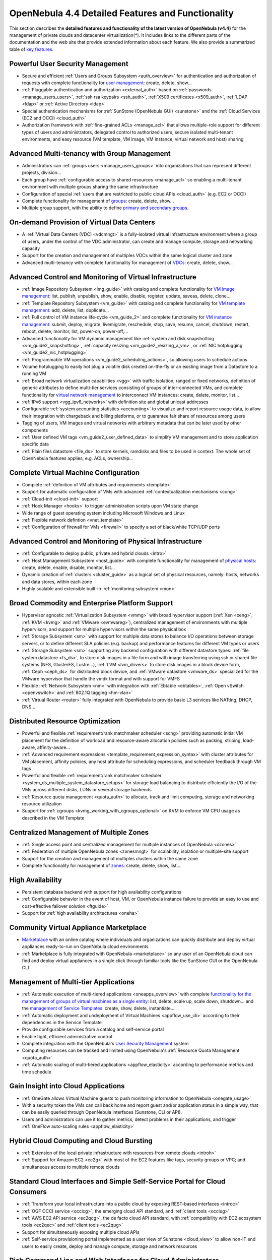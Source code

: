 .. _features:

===================================================
OpenNebula 4.4 Detailed Features and Functionality
===================================================

This section describes the **detailed features and functionality of the latest version of OpenNebula (v4.4)** for the management of private clouds and datacenter virtualization(\*). It includes links to the different parts of the documentation and the web site that provide extended information about each feature. We also provide a summarized table of `key features <http://opennebula.org/about:keyfeatures>`__.

Powerful User Security Management
=================================

-  Secure and efficient :ref:`Users and Groups Subsystem <auth_overview>` for authentication and authorization of requests with complete functionality for `user management <http://opennebula.org/doc/4.4/cli/oneuser.1.html>`__: create, delete, show...
-  :ref:`Pluggable authentication and authorization <external_auth>` based on :ref:`passwords <manage_users_users>`, :ref:`ssh rsa keypairs <ssh_auth>`, :ref:`X509 certificates <x509_auth>`, :ref:`LDAP <ldap>` or :ref:`Active Directory <ldap>`
-  Special authentication mechanisms for :ref:`SunStone (OpenNebula GUI) <sunstone>` and the :ref:`Cloud Services (EC2 and OCCI) <cloud_auth>`
-  Authorization framework with :ref:`fine-grained ACLs <manage_acl>` that allows multiple-role support for different types of users and administrators, delegated control to authorized users, secure isolated multi-tenant environments, and easy resource (VM template, VM image, VM instance, virtual network and host) sharing

Advanced Multi-tenancy with Group Management
============================================

-  Administrators can :ref:`groups users <manage_users_groups>` into organizations that can represent different projects, division...
-  Each group have :ref:`configurable access to shared resources <manage_acl>` so enabling a multi-tenant environment with multiple groups sharing the same infrastructure
-  Configuration of special :ref:`users that are restricted to public cloud APIs <cloud_auth>` (e.g. EC2 or OCCI)
-  Complete functionality for management of `groups <http://opennebula.org/doc/4.4/cli/onegroup.1.html>`__: create, delete, show...
-  Multiple group support, with the ability to define `primary and secondary groups <http://opennebula.org/manage_users#primary_and_secondary_groups>`__.

On-demand Provision of Virtual Data Centers
===========================================

-  A :ref:`Virtual Data Centers (VDC) <vdcmngt>` is a fully-isolated virtual infrastructure environment where a group of users, under the control of the VDC administrator, can create and manage compute, storage and networking capacity
-  Support for the creation and management of multiples VDCs within the same logical cluster and zone
-  Advanced multi-tenancy with complete functionality for management of `VDCs <http://opennebula.org/doc/4.4/cli/onevdc.1.html>`__: create, delete, show...

Advanced Control and Monitoring of Virtual Infrastructure
=========================================================

-  :ref:`Image Repository Subsystem <img_guide>` with catalog and complete functionality for `VM image management <http://opennebula.org/doc/4.4/cli/oneimage.1.html>`__: list, publish, unpublish, show, enable, disable, register, update, saveas, delete, clone...
-  :ref:`Template Repository Subsystem <vm_guide>` with catalog and complete functionality for `VM template management <http://opennebula.org/doc/4.4/cli/onetemplate.1.html>`__: add, delete, list, duplicate...
-  :ref:`Full control of VM instance life-cycle <vm_guide_2>` and complete functionality for `VM instance management <http://opennebula.org/doc/4.4/cli/onevm.1.html>`__: submit, deploy, migrate, livemigrate, reschedule, stop, save, resume, cancel, shutdown, restart, reboot, delete, monitor, list, power-on, power-off,...
-  Advanced functionality for VM dynamic management like :ref:`system and disk snapshotting <vm_guide2_snapshotting>`, :ref:`capacity resizing <vm_guide2_resizing_a_vm>`, or :ref:`NIC hotplugging <vm_guide2_nic_hotplugging>`
-  :ref:`Programmable VM operations <vm_guide2_scheduling_actions>`, so allowing users to schedule actions
-  Volume hotplugging to easily hot plug a volatile disk created on-the-fly or an existing image from a Datastore to a running VM
-  :ref:`Broad network virtualization capabilities <vgg>` with traffic isolation, ranged or fixed networks, definition of generic attributes to define multi-tier services consisting of groups of inter-connected VMs, and complete functionality for `virtual network management <http://opennebula.org/doc/4.4/cli/onevnet.1.html>`__ to interconnect VM instances: create, delete, monitor, list...
-  :ref:`IPv6 support <vgg_ipv6_networks>` with definition site and global unicast addresses
-  Configurable :ref:`system accounting statistics <accounting>` to visualize and report resource usage data, to allow their integration with chargeback and billing platforms, or to guarantee fair share of resources among users
-  Tagging of users, VM images and virtual networks with arbitrary metadata that can be later used by other components
-  :ref:`User defined VM tags <vm_guide2_user_defined_data>` to simplify VM management and to store application specific data
-  :ref:`Plain files datastore <file_ds>` to store kernels, ramdisks and files to be used in context. The whole set of OpenNebula features applies, e.g. ACLs, ownership...

Complete Virtual Machine Configuration
======================================

-  Complete :ref:`definition of VM attributes and requirements <template>`
-  Support for automatic configuration of VMs with advanced :ref:`contextualization mechanisms <cong>`
-  :ref:`Cloud-init <cloud-init>` support
-  :ref:`Hook Manager <hooks>` to trigger administration scripts upon VM state change
-  Wide range of guest operating system including Microsoft Windows and Linux
-  :ref:`Flexible network defintion <vnet_template>`
-  :ref:`Configuration of firewall for VMs <firewall>` to specify a set of black/white TCP/UDP ports

Advanced Control and Monitoring of Physical Infrastructure
==========================================================

-  :ref:`Configurable to deploy public, private and hybrid clouds <intro>`
-  :ref:`Host Management Subsystem <host_guide>` with complete functionality for management of `physical hosts <http://opennebula.org/doc/4.4/cli/onehost.1.html>`__: create, delete, enable, disable, monitor, list...
-  Dynamic creation of :ref:`clusters <cluster_guide>` as a logical set of physical resources, namely: hosts, networks and data stores, within each zone
-  Highly scalable and extensible built-in :ref:`monitoring subsystem <mon>`

Broad Commodity and Enterprise Platform Support
===============================================

-  Hypervisor agnostic :ref:`Virtualization Subsystem <vmmg>` with broad hypervisor support (:ref:`Xen <xeng>`, :ref:`KVM <kvmg>` and :ref:`VMware <evmwareg>`), centralized management of environments with multiple hypervisors, and support for multiple hypervisors within the same physical box
-  :ref:`Storage Subsystem <sm>` with support for multiple data stores to balance I/O operations between storage servers, or to define different SLA policies (e.g. backup) and performance features for different VM types or users
-  :ref:`Storage Subsystem <sm>` supporting any backend configuration with different datastore types: :ref:`file system datastore <fs_ds>`, to store disk images in a file form and with image transferring using ssh or shared file systems (NFS, GlusterFS, Lustre...), :ref:`LVM <lvm_drivers>` to store disk images in a block device form, :ref:`Ceph <ceph_ds>` for distributed block device, and :ref:`VMware datastore <vmware_ds>` specialized for the VMware hypervisor that handle the vmdk format and with support for VMFS
-  Flexible :ref:`Network Subsystem <nm>` with integration with :ref:`Ebtable <ebtables>`, :ref:`Open vSwitch <openvswitch>` and :ref:`802.1Q tagging <hm-vlan>`
-  :ref:`Virtual Router <router>` fully integrated with OpenNebula to provide basic L3 services like NATting, DHCP, DNS...

Distributed Resource Optimization
=================================

-  Powerful and flexible :ref:`requirement/rank matchmaker scheduler <schg>` providing automatic initial VM placement for the definition of workload and resource-aware allocation policies such as packing, striping, load-aware, affinity-aware...
-  :ref:`Advanced requirement expressions <template_requirement_expression_syntax>` with cluster attributes for VM placement, affinity policies, any host attribute for scheduling expressions, and scheduler feedback through VM tags
-  Powerful and flexible :ref:`requirement/rank matchmaker scheduler <system_ds_multiple_system_datastore_setups>` for storage load balancing to distribute efficiently the I/O of the VMs across different disks, LUNs or several storage backends
-  :ref:`Resource quota management <quota_auth>` to allocate, track and limit computing, storage and networking resource utilization
-  Support for :ref:`cgroups <kvmg_working_with_cgroups_optional>` on KVM to enforce VM CPU usage as described in the VM Template

Centralized Management of Multiple Zones
========================================

-  :ref:`Single access point and centralized management for multiple instances of OpenNebula <ozones>`
-  :ref:`Federation of multiple OpenNebula zones <zonesmngt>` for scalability, isolation or multiple-site support
-  Support for the creation and management of multiples clusters within the same zone
-  Complete functionality for management of `zones <http://opennebula.org/doc/4.4/cli/onezone.1.html>`__: create, delete, show, list...

High Availability
=================

-  Persistent database backend with support for high availability configurations
-  :ref:`Configurable behavior in the event of host, VM, or OpenNebula instance failure to provide an easy to use and cost-effective failover solution <ftguide>`
-  Support for :ref:`high availability architectures <oneha>`

Community Virtual Appliance Marketplace
=======================================

-  `Marketplace <http://marketplace.c12g.com>`__ with an online catalog where individuals and organizations can quickly distribute and deploy virtual appliances ready-to-run on OpenNebula cloud environments
-  :ref:`Marketplace is fully integrated with OpenNebula <marketplace>` so any user of an OpenNebula cloud can find and deploy virtual appliances in a single click through familiar tools like the SunStone GUI or the OpenNebula CLI

Management of Multi-tier Applications
=====================================

-  :ref:`Automatic execution of multi-tiered applications <oneapps_overview>` with complete `functionality for the management of groups of virtual machines as a single entity <http://opennebula.org/doc/4.4/cli/oneflow.1.html>`__: list, delete, scale up, scale down, shutdown... and the `management of Service Templates <http://opennebula.org/doc/4.4/cli/oneflow-template.1.html>`__: create, show, delete, instantiate...
-  :ref:`Automatic deployment and undeployment of Virtual Machines <appflow_use_cli>` according to their dependencies in the Service Template
-  Provide configurable services from a catalog and self-service portal
-  Enable tight, efficient administrative control
-  Complete integration with the OpenNebula's `User Security Management <http://opennebula.org/documentation:features#powerful_user_security_management>`__ system
-  Computing resources can be tracked and limited using OpenNebula's :ref:`Resource Quota Management <quota_auth>`
-  :ref:`Automatic scaling of multi-tiered applications <appflow_elasticity>` according to performance metrics and time schedule

Gain Insight into Cloud Applications
====================================

-  :ref:`OneGate allows Virtual Machine guests to push monitoring information to OpenNebula <onegate_usage>`
-  With a security token the VMs can call back home and report guest and/or application status in a simple way, that can be easily queried through OpenNebula interfaces (Sunstone, CLI or API).
-  Users and administrators can use it to gather metrics, detect problems in their applications, and trigger :ref:`OneFlow auto-scaling rules <appflow_elasticity>`

Hybrid Cloud Computing and Cloud Bursting
=========================================

-  :ref:`Extension of the local private infrastructure with resources from remote clouds <introh>`
-  :ref:`Support for Amazon EC2 <ec2g>` with most of the EC2 features like tags, security groups or VPC; and simultaneous access to multiple remote clouds

Standard Cloud Interfaces and Simple Self-Service Portal for Cloud Consumers
============================================================================

-  :ref:`Transform your local infrastructure into a public cloud by exposing REST-based interfaces <introc>`
-  :ref:`OGF OCCI service <occicg>`, the emerging cloud API standard, and :ref:`client tools <occiug>`
-  :ref:`AWS EC2 API service <ec2qcg>`, the de facto cloud API standard, with :ref:`compatibility with EC2 ecosystem tools <ec2qec>` and :ref:`client tools <ec2qug>`
-  Support for simultaneously exposing multiple cloud APIs
-  :ref:`Self-service provisioning portal implemented as a user view of Sunstone <cloud_view>` to allow non-IT end users to easily create, deploy and manage compute, storage and network resources

Rich Command Line and Web Interfaces for Cloud Administrators
=============================================================

-  :ref:`Unix-like Command Line Interface <cli>` to manage all resources: users, VM images, VM templates, VM instances, virtual networks, zones, VDCs, physical hosts, accounting, authentication, authorization...
-  :ref:`Easy-to-use Sunstone Graphical Interface <sunstone>` providing usage graphics and statistics with cloudwatch-like functionality, VNC support, different system views for different roles, catalog access, multiple-zone management...
-  :ref:`Sunstone is easily customizable <suns_views>` to define multiple cloud views for different user groups

Multiple Deployment Options
===========================

-  :ref:`Easy to install and update <ignc>` with `packages for most common Linux distributions <http://opennebula.org/software:software>`__
-  `Available in most popular Linux distributions <http://opennebula.org/software:software>`__
-  :ref:`Optional building from source code <compile>`
-  :ref:`System features a small footprint <plan>`, less than 10Mb
-  :ref:`Detailed log files <log_debug>` with :ref:`syslog support <log_debug_configure_the_logging_system>` for the different components that maintain a record of significant changes

Easy Extension and Integration
==============================

-  Modular and extensible architecture to fit into any existing datacenter
-  Customizable drivers for the main subsystems to easily leverage existing IT infrastructure and system management products: :ref:`Virtualization <devel-vmm>`, :ref:`Storage <sd>`, :ref:`Monitoring <devel-im>`, :ref:`Network <devel-nm>`, :ref:`Auth <auth_overview>` and :ref:`Hybrid Cloud <devel-vmm>`
-  New drivers can be easily written in any language
-  Plugin support to easily extend SunStone Graphical Interface with additional tabs to better integrate Cloud and VM management with each site own operations and tools
-  Easily customizable self-service portal for cloud consumers
-  :ref:`Configuration and tuning parameters <oned_conf>` to adjust behavior of the cloud management instance to the requirements of the environment and use cases
-  `Fully open-source technology available under Apache license <http://dev.opennebula.org/projects/opennebula/repository>`__
-  Powerful and extensible low-level cloud API in :ref:`Ruby <ruby>` and :ref:`JAVA <java>` and :ref:`XMLRPC API <api>`
-  A Ruby API to build applications on top of the Zones/VDC component :ref:`ZONA, the ZONes Api <zona>`
-  `OpenNebula Add-on Catalog <http://opennebula.org/addons:addons>`_ with components enhancing the functionality provided by OpenNebula

Reliability, Efficiency and Massive Scalability
===============================================

-  `Automated testing process for functionality, scalability, performance, robustness and stability <http://opennebula.org/software:testing>`_
-  `Technology matured through an active and engaged community <http://opennebula.org/community:community>`_
-  Proven on large scale infrastructures consisting of tens of thousands of cores and VMs
-  Highly scalable database back-end with support for :ref:`MySQL <mysql>` and SQLite
-  Virtualization drivers adjusted for maximum scalability
-  Very efficient core developed in C++ language

(\*) *Because OpenNebula leverages the functionality exposed by the underlying platform services, its functionality and performance may be affected by the limitations imposed by those services.*

-  *The list of features may change on the different platform configurations*
-  *Not all platform configurations exhibit a similar performance and stability*
-  *The features may change to offer users more features and integration with other virtualization and cloud components*
-  *The features may change due to changes in the functionality provided by underlying virtualization services*

